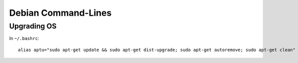 ====================
Debian Command-Lines
====================

Upgrading OS
============

In ``~/.bashrc``::

    alias aptu="sudo apt-get update && sudo apt-get dist-upgrade; sudo apt-get autoremove; sudo apt-get clean"
